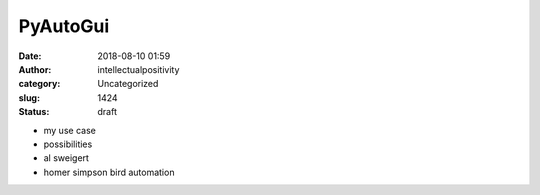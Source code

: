 PyAutoGui
#########
:date: 2018-08-10 01:59
:author: intellectualpositivity
:category: Uncategorized
:slug: 1424
:status: draft

-  my use case
-  possibilities
-  al sweigert
-  homer simpson bird automation
